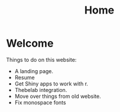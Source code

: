 #+title: Home

* Welcome
:PROPERTIES:
:CUSTOM_ID: welcome
:END:
Things to do on this website:

- A landing page.
- Resume
- Get Shiny apps to work with r.
- Thebelab integration.
- Move over things from old website.
- Fix monospace fonts

